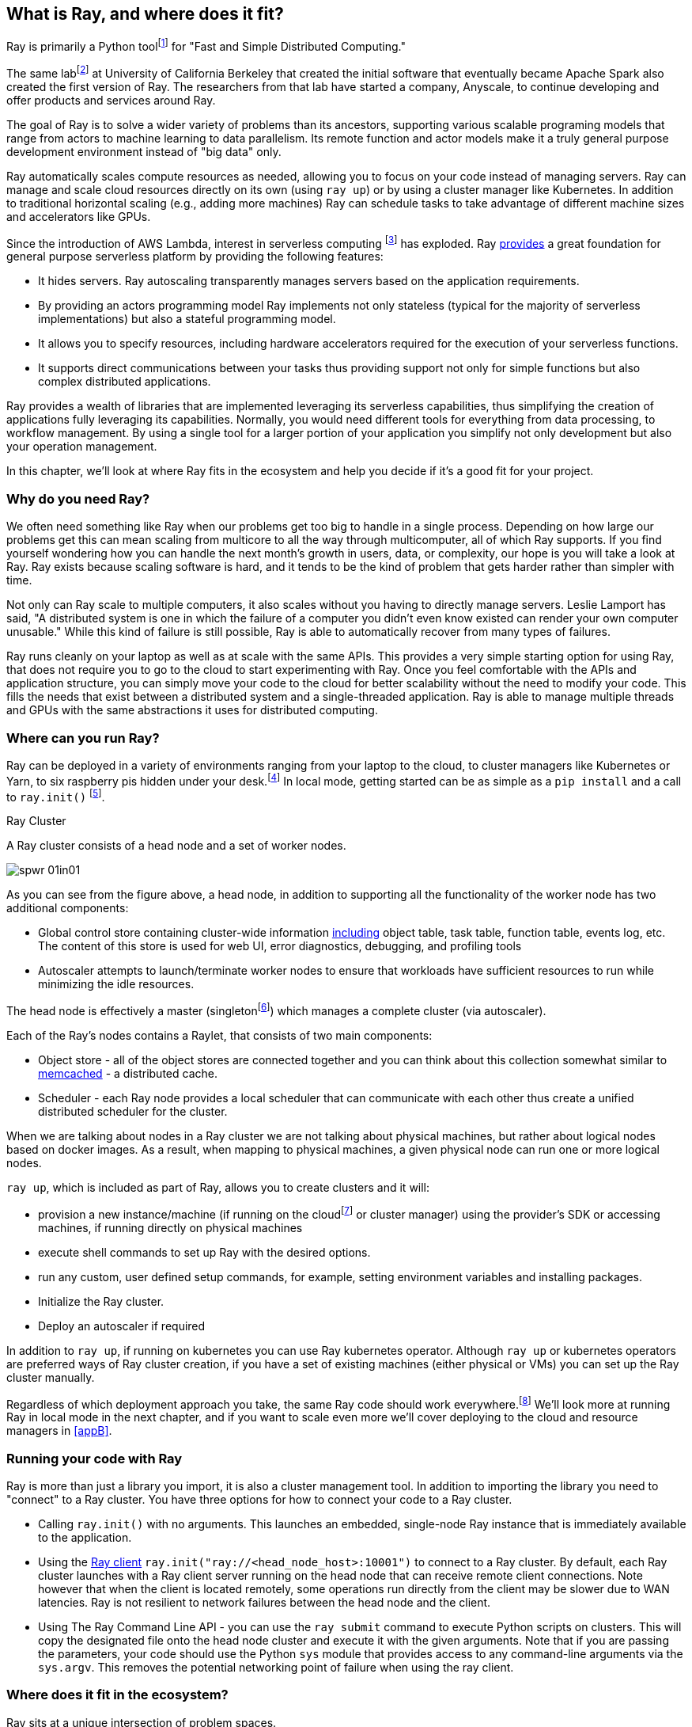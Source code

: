 [role="pagenumrestart"]
[[ch01]]
== What is Ray, and where does it fit?

Ray is primarily a Python toolfootnote:[You can also use Ray from Java. Like many Python applications, under the hood there is a lot C++ & some Fortran. Ray streaming also has some Java components.] for "Fast and Simple Distributed Computing."

The same labfootnote:[not exactly the same, but the subsequent iteration of. It’s name is the RISE Lab https://rise.cs.berkeley.edu] at University of California Berkeley that created the initial software that eventually became Apache Spark also created the first version of Ray. The researchers from that lab have started a company, Anyscale, to continue developing and offer products and services around Ray.

The goal of Ray is to solve a wider variety of problems than its ancestors, supporting various scalable programing models that range from actors to machine learning to data parallelism. Its remote function and actor models make it a truly general purpose development environment instead of "big data" only.

Ray automatically scales compute resources as needed, allowing you to focus on your code instead of managing servers. Ray can manage and scale cloud resources directly on its own (using `ray up`) or by using a cluster manager like Kubernetes. In addition to traditional horizontal scaling (e.g., adding more machines) Ray can schedule tasks to take advantage of different machine sizes and accelerators like GPUs.

Since the introduction of AWS Lambda, interest in serverless computing footnote:[a cloud computing model in which the cloud provider allocates machine resources on demand, taking care of the servers on behalf of their customers] has exploded. Ray https://www.anyscale.com/blog/the-ideal-foundation-for-a-general-purpose-serverless-platform[provides] a great foundation for general purpose serverless platform by providing the following features:

* It hides servers. Ray autoscaling transparently manages servers based on the application requirements.
* By providing an actors programming model Ray implements not only stateless (typical for the majority of serverless implementations) but also a stateful programming model.
* It allows you to specify resources, including hardware accelerators required for the execution of your serverless functions.
* It supports direct communications between your tasks thus providing support not only for simple functions but also complex distributed applications.

Ray provides a wealth of libraries that are implemented leveraging its serverless capabilities, thus simplifying the creation of applications fully leveraging its capabilities. Normally, you would need different tools for everything from data processing, to workflow management. By using a single tool for a larger portion of your application you simplify not only development but also your operation management.

In this chapter, we'll look at where Ray fits in the ecosystem and help you decide if it's a good fit for your project.

=== Why do you need Ray?

We often need something like Ray when our problems get too big to handle in a single process. Depending on how large our problems get this can mean scaling from multicore to all the way through multicomputer, all of which Ray supports. If you find yourself wondering how you can handle the next month's growth in users, data, or complexity, our hope is you will take a look at Ray. Ray exists because scaling software is hard, and it tends to be the kind of problem that gets harder rather than simpler with time.

Not only can Ray scale to multiple computers, it also scales without you having to directly manage servers. Leslie Lamport has said, "A distributed system is one in which the failure of a computer you didn't even know existed can render your own computer unusable." While this kind of failure is still possible, Ray is able to automatically recover from many types of failures.

Ray runs cleanly on your laptop as well as at scale with the same APIs. This provides a very simple starting option for using Ray, that does not require you to go to the cloud to start experimenting with Ray. Once you feel comfortable with the APIs and application structure, you can simply move your code to the cloud for better scalability without the need to modify your code. This fills the needs that exist between a distributed system and a single-threaded application. Ray is able to manage multiple threads and GPUs with the same abstractions it uses for distributed computing.

=== Where can you run Ray?

Ray can be deployed in a variety of environments ranging from your laptop to the cloud, to cluster managers like Kubernetes or Yarn, to six raspberry pis hidden under your desk.footnote:[ARM support, including for PIs and native M1s, requires manual building for now] In local mode, getting started can be as simple as a `pip install` and a call to `ray.init()` footnote:[Much of modern ray will automatically initialize a context if one is not present, allowing you to skip even this part.].

.Ray Cluster
****
A Ray cluster consists of a head node and a set of worker nodes.

image::images/spwr_01in01.png[]

As you can see from the figure above, a head node, in addition to supporting all the functionality of the worker node has two additional components:

* Global control store containing cluster-wide information https://medium.com/coinmonks/ray-a-cluster-computing-ml-framework-for-emerging-applications-9dfa14934749[including] object table, task table, function table, events log, etc. The content of this store is used for web UI, error diagnostics, debugging, and profiling tools
* Autoscaler attempts to launch/terminate worker nodes to ensure that workloads have sufficient resources to run while minimizing the idle resources.

The head node is effectively a master (singletonfootnote:[Unfortunately a head node is also a single point of failure. If you lose a head node, you will use the cluster and need to recreate it. Moreover if you lose a head node, existing worker nodes can become orphants and will have to be removed “manually”.]) which manages a complete cluster (via autoscaler).

Each of the Ray’s nodes contains a Raylet, that consists of two main components:

* Object store - all of the object stores are connected together and you can think about this collection somewhat similar to https://memcached.org/[memcached] - a distributed cache.
* Scheduler - each Ray node provides a local scheduler that can communicate with each other thus create a unified distributed scheduler for the cluster.

When we are talking about nodes in a Ray cluster we are not talking about physical machines, but rather about logical nodes based on docker images. As a result, when mapping to physical machines, a given physical node can run one or more logical nodes.
****

`ray up`, which is included as part of Ray, allows you to create clusters and it will:

* provision a new instance/machine (if running on the cloudfootnote:[Ray currently supports AWS, Azure and GCP] or cluster manager) using the provider's SDK or accessing machines, if running directly on physical machines
* execute shell commands to set up Ray with the desired options.
* run any custom, user defined setup commands, for example, setting environment variables and installing packages.
* Initialize the Ray cluster.
* Deploy an autoscaler if required

In addition to `ray up`, if running on kubernetes you can use Ray kubernetes operator. Although `ray up` or kubernetes operators are preferred ways of Ray cluster creation, if you have a set of existing machines (either physical or VMs) you can set up the Ray cluster manually.

Regardless of which deployment approach you take, the same Ray code should work everywhere.footnote:[With large variances in speed. This can get more complicated when you need specific libraries or hardware for code, for example.] We'll look more at running Ray in local mode in the next chapter, and if you want to scale even more we'll cover deploying to the cloud and resource managers in <<appB>>.

=== Running your code with Ray

Ray is more than just a library you import, it is also a cluster management tool. In addition to importing the library you need to "connect" to a Ray cluster. You have three options for how to connect your code to a Ray cluster.

* Calling `ray.init()` with no arguments. This launches an embedded, single-node Ray instance that is immediately available to the application.
* Using the https://docs.ray.io/en/latest/cluster/ray-client.html[+++Ray client+++] `ray.init("ray://<head_node_host>:10001")` to connect to a Ray cluster. By default, each Ray cluster launches with a Ray client server running on the head node that can receive remote client connections. Note however that when the client is located remotely, some operations run directly from the client may be slower due to WAN latencies. Ray is not resilient to network failures between the head node and the client.
* Using The Ray Command Line API - you can use the `ray submit` command to execute Python scripts on clusters. This will copy the designated file onto the head node cluster and execute it with the given arguments. Note that if you are passing the parameters, your code should use the Python `sys` module that provides access to any command-line arguments via the `sys.argv`. This removes the potential networking point of failure when using the ray client.

=== Where does it fit in the ecosystem?

Ray sits at a unique intersection of problem spaces.

The first problem that Ray solves is that of scaling your Python code by managing resources, be it servers, threads, or GPUs. Ray's core building blocks are a scheduler, distributed data storage, and actor system. The scheduler that Ray uses is general purpose enough to exist in the space of workflow scheduling, not just with "traditional" problems of scale. Ray's actor system gives you a simple way of handling resilient distributed execution state.footnote:[For those of you familiar, this is in the space of "reactive systems"]

In addition to the scalable building blocks, Ray has higher-level libraries such as Serve, Data, Tune, RLlib, Train and Workflows that exist in the machine learning problem space. These are designed to be used by folks with more of a data science background than necessarily a distributed systems background.

Overall Ray ecosystem is presented at <<figure-ray-ecosystem>> below:

[[figure-ray-ecosystem]]
.Ray ecosystem
image::images/spwr_0101.png[]

Let's take a look at some of the different problem spaces and see how Ray fits in and compares with existing tools.

The following table https://docs.google.com/document/d/1lAy0Owi-vPz2jEqBSaHNQcy2IBSDEHyXNOQZlGuj93c/preview#[+++compares+++] Ray to several related system categories.

[table-01]
.Comparing Ray to related systems
|===
|Cluster Orchestrators |Cluster Orchestrators, like https://docs.ray.io/en/latest/cluster/kubernetes.html[+++Kubernetes+++], https://docs.ray.io/en/latest/cluster/slurm.html[+++SLURM+++], and YARN schedule containers. Ray can leverage these for allocating cluster nodes.
|Parallelization Frameworks |Compared to Python parallelization frameworks such as https://docs.python.org/3/library/multiprocessing.html[+++multiprocessing+++] or https://github.com/celery/celery[+++Celery+++], Ray offers a more general, higher-performance API. In addition Ray’s distributed objects support data sharing across parallel executors..
|Data Processing Frameworks |Ray’s lower-level APIs are more flexible and better suited for a “distributed glue” framework than existing data processing frameworks such as https://spark.apache.org/[+++Spark+++], https://github.com/mars-project/mars[+++MARS+++], or https://dask.org/[+++Dask+++]. Although Ray has no inherent understanding of data schemas, relational tables, or streaming dataflow, it supports running many of these data processing frameworks, for example, https://github.com/modin-project/modin[+++Modin+++], https://docs.ray.io/en/latest/data/dask-on-ray.html[+++Dask-on-Ray+++], https://docs.ray.io/en/latest/data/mars-on-ray.html[+++MARS-on-Ray+++], and https://docs.ray.io/en/latest/data/raydp.html[+++RayDP+++] (Spark on Ray).
|Actor Frameworks |Unlike specialized actor frameworks such as https://www.erlang.org/[+++Erlang+++,] https://akka.io/[+++Akka+++ and] https://dotnet.github.io/orleans/[+++Orleans+++] Ray integrates Actor framework directly into programming languages. In addition Ray’s distributed objects support data sharing across actors.
|Workflows |When most people talk about workflows they talk about UI or script-driven low code development. While this approach might be very useful for non-technical users, they frequently bring more pain than value to software engineers. Ray uses programmatic workflow implementation (compare to https://cadenceworkflow.io/[+++Cadence+++]). Implementation combines the flexibility of Ray’s dynamic task graphs with strong durability guarantees. It offers sub-second overheads for task launch and supports workflows with hundreds of thousands of steps. It also takes advantage of the Ray object store to pass distributed datasets between steps.
|HPC Systems |Unlike Ray, which exposes tasks and actors APIs, a majority of HPC systems expose lower-level messaging APIs, providing a greater application flexibility. Additionally many of the HPC implementations offer optimized collective communications primitives. Ray provides a https://docs.ray.io/en/master/ray-collective.html[+++Collection Communications library+++], that implements many of these functionalities.
|===

==== "Big" Data / Scalable DataFrames

Ray offers a few different APIs for scalable dataframes, a cornerstone of the big data ecosystem. Ray builds on top of the Apache Arrow project to provide a (limited) distributed Dataframe API called `ray.data.Dataset`. This is largely intended for the simplest of transformations and reading from cloud or distributed storage. Beyond that, Ray also provides support for a more pandas-like experience through DaskOnRay, which leverages the Dask interface on top of Ray

[WARNING]
====
In addition to the libraries above, you may find references to Mars on Ray or Ray's (deprecated) built-in pandas support. These libraries do not support distributed mode, so they can limit your scalability.

This is a rapidly evolving area and something to keep your eye on in the future.
====

.Ray and Spark
****

It is tempting to compare Ray with Apache Spark, and in some abstract ways, they are very similar. From a user's point of view, Apache Spark is ideal for data-intensive tasks, and Ray is better suited to compute-intensive tasks.

Ray has a lower task overhead and has support for distributed state, making it especially appealing for machine learning tasks. Ray's lower level APIs make it a more appealing platform to build tools on top of.

Spark has more data tools but depends on centralized scheduling and state management. This centralization makes implementing reinforcement learning and recursive algorithms a challenge. For analytical use cases, especially in existing big data deployments, Spark may be a better choice.

Ray and Spark are complementary and can be used together. A common pattern is data processing with Spark and then machine learning with Ray. In fact, the `RayDP` library provides you a way to use Spark Dataframes inside of Ray.
****


We cover scalable dataframes in <<ch09>>.

==== Machine learning

Ray has multiple machine learning libraries, and for the most part, they serve to delegate much of the fancy parts to existing tools like PyTorch, Scikit-Learn, and Tensorflow while using Ray’s distributed computing facilities to scale. Ray Tune implements hyper-parameter tuning, using Ray's ability to train many local Python-based models in parallel across a distributed set of machines. Ray Train implements distributed training with PyTorch or Tensorflow. Ray's RLlib interface offers reinforcement learning with a number of core algorithms.


Part of what allows Ray to stand out from pure data-parallel systems for machine learning is its actor model, which allows easier tracking of “state” - like parameters and inter-worker communication. You can use this to implement your own custom algorithms that are not a part of Ray core.


We cover ML in more detail in <<ch10>> .

==== Workflow scheduling

Workflow scheduling is one of these areas which, at first glance, can seem really simple. It's "just" a graph of work that needs to be done. However, all programs can be expressed as "just" a graph of work that needs to be done. New in 2.0, Ray has a workflow library to simplify expressing both traditional business logic workflows and large-scale (e.g. ML training) workflows.

Ray is unique in workflow scheduling because it allows tasks to schedule other tasks without having to call back to a central node. This allows for greater flexibility and throughput.

If you find Ray's workflow engine too low-level, you can use Ray to run Apache Airflow. Airflow is one of the more popular workflow scheduling engines in the big data space. The https://github.com/anyscale/airflow-provider-ray[Ray Airflow Provider] lets you use your Ray cluster as a worker pool for Airflow.


We cover workflow scheduling in <<ch08>>.

==== Streaming

Streaming is generally considered to be processing "real-time-ish" data, or data "as-it-arrives-ish." Streaming adds another layer of complexity, especially the closer to real-time you try to get, as not all of your data will always arrive in order or on time. Ray offers some standard streaming primitives and can use Kafka as a streaming data source and sink. Ray uses its actor model APIs to interact with streaming data.

Ray streaming, like many streaming systems bolted on batch systems, has some interesting quirks. Ray streaming, notably, implements more of its logic in Java, unlike the rest of Ray. This can make debugging streaming applications more challenging than other components in Ray.


We cover how to build streaming applications with Ray in <<ch06>>.

==== Interactive

Not all "real-time-ish" applications are necessarily "streaming" applications. A common example of this is when you are interactively exploring a dataset. Similarly, interacting with user input (e.g. serving models) can be considered interactive rather than batch, but it is handled separately from the streaming libraries with "Ray Serve."

=== What Ray is *not*

While Ray is a general-purpose distributed system, it's important to note there are some things Ray is not (although of course, you could make it be, but you may not want to).

* SQL / Analytics Engine
* Data Storage system
* Suitable for running nuclear reactors
* Fully Language Independent

In all of these cases Ray can be used to do a bit of them, but you're likely better off using more specialized tooling. For example, while Ray does have a key/value store, it isn't designed to survive the loss of the leader node. This doesn't mean that if you find yourself working on a problem that needs a bit of SQL, or some non-Python libraries, Ray can not meet your needs – just you may need to bring in additional tools.

// Add something about how this isn’t kafka / spark / flink. That it aims to be general purpose with libraries for ML.

=== Conclusion

Ray has the potential to greatly simplify your development and operational overhead for medium-to-large scale problems. It achieves this by offering a unified API across a variety of traditionally separate problems while providing serverless scalability. If you have problems spanning the domains that Ray serves, or just are tired of the operational overhead of managing your own clusters, we hope you'll join us on the adventure of learning Ray. In the next chapter, we'll show you how to get Ray installed in local mode on your machine, and will look at a few different hello-worlds from some of the ecosystems that Ray supports (actors, big-data, etc.).
